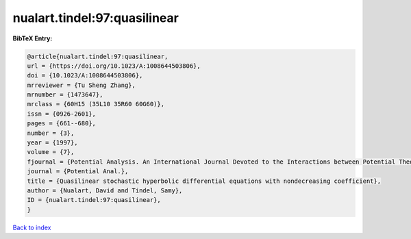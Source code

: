 nualart.tindel:97:quasilinear
=============================

.. :cite:t:`nualart.tindel:97:quasilinear`

.. bibliography:: ../../All.bib

**BibTeX Entry:**

.. code-block:: bibtex

   @article{nualart.tindel:97:quasilinear,
   url = {https://doi.org/10.1023/A:1008644503806},
   doi = {10.1023/A:1008644503806},
   mrreviewer = {Tu Sheng Zhang},
   mrnumber = {1473647},
   mrclass = {60H15 (35L10 35R60 60G60)},
   issn = {0926-2601},
   pages = {661--680},
   number = {3},
   year = {1997},
   volume = {7},
   fjournal = {Potential Analysis. An International Journal Devoted to the Interactions between Potential Theory, Probability Theory, Geometry and Functional Analysis},
   journal = {Potential Anal.},
   title = {Quasilinear stochastic hyperbolic differential equations with nondecreasing coefficient},
   author = {Nualart, David and Tindel, Samy},
   ID = {nualart.tindel:97:quasilinear},
   }

`Back to index <../index>`_
